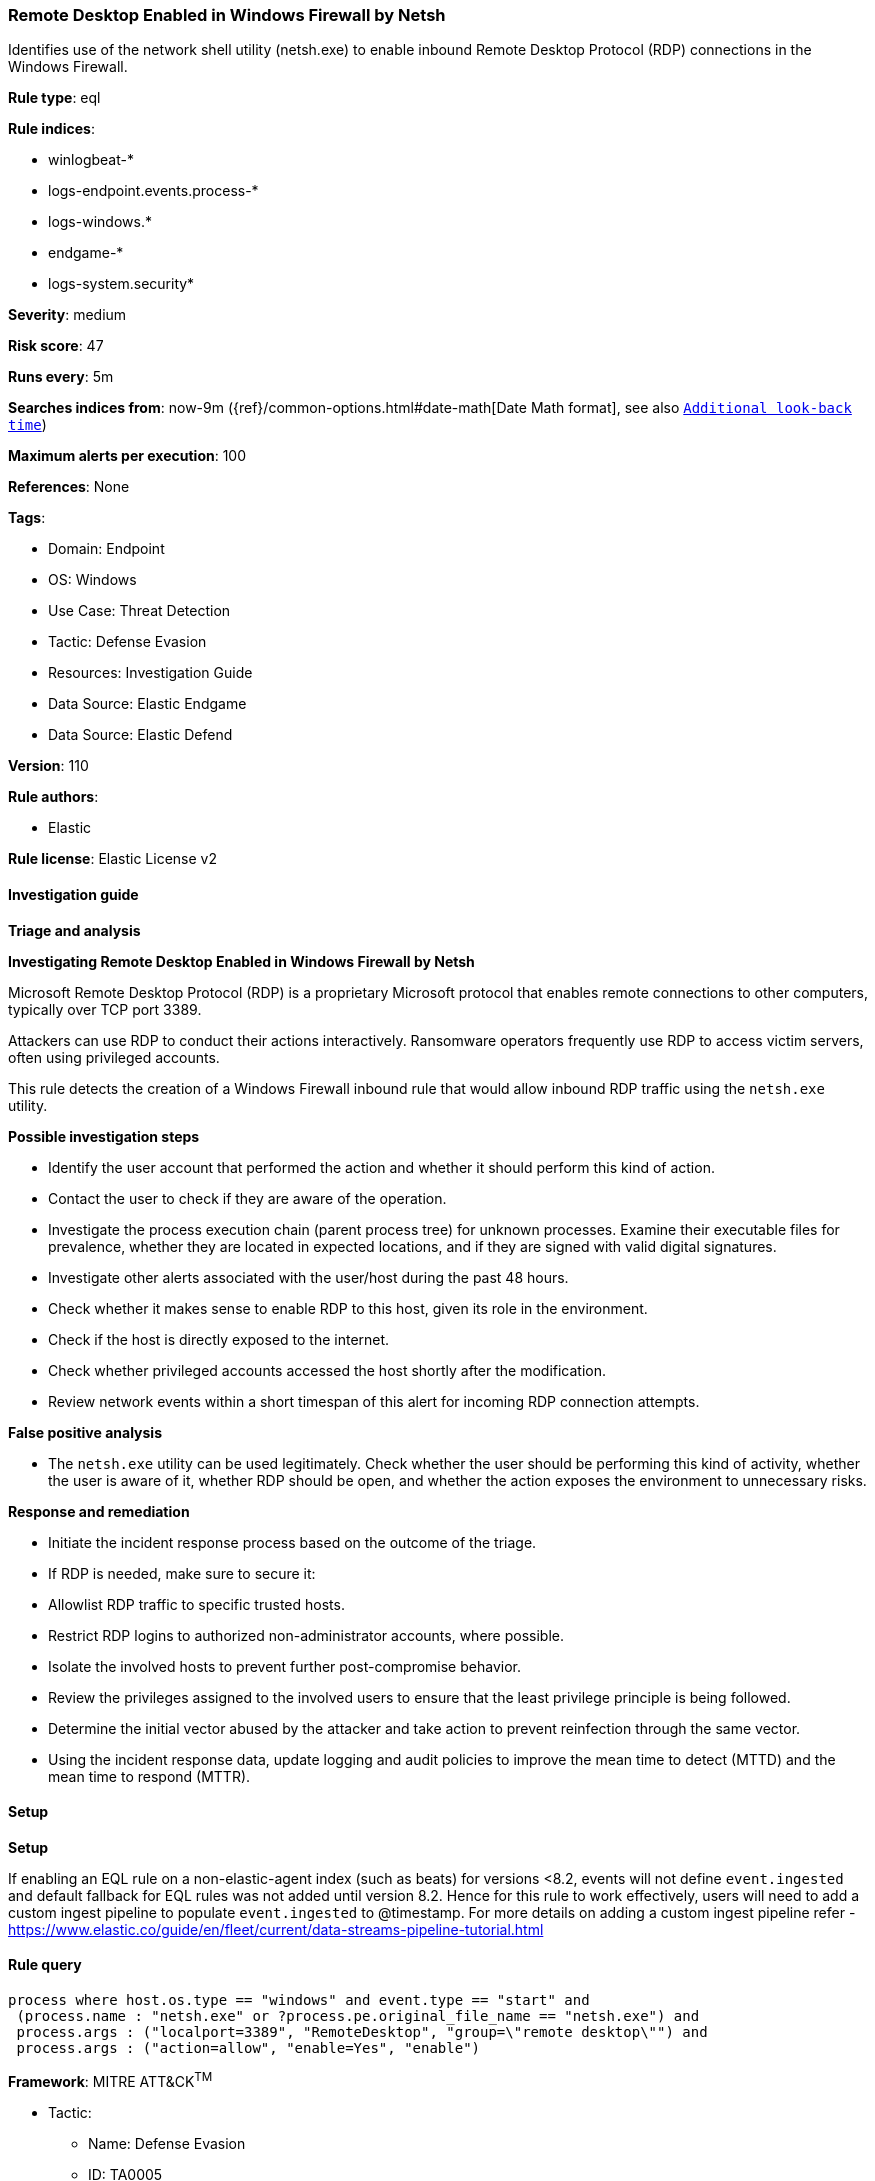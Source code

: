 [[remote-desktop-enabled-in-windows-firewall-by-netsh]]
=== Remote Desktop Enabled in Windows Firewall by Netsh

Identifies use of the network shell utility (netsh.exe) to enable inbound Remote Desktop Protocol (RDP) connections in the Windows Firewall.

*Rule type*: eql

*Rule indices*: 

* winlogbeat-*
* logs-endpoint.events.process-*
* logs-windows.*
* endgame-*
* logs-system.security*

*Severity*: medium

*Risk score*: 47

*Runs every*: 5m

*Searches indices from*: now-9m ({ref}/common-options.html#date-math[Date Math format], see also <<rule-schedule, `Additional look-back time`>>)

*Maximum alerts per execution*: 100

*References*: None

*Tags*: 

* Domain: Endpoint
* OS: Windows
* Use Case: Threat Detection
* Tactic: Defense Evasion
* Resources: Investigation Guide
* Data Source: Elastic Endgame
* Data Source: Elastic Defend

*Version*: 110

*Rule authors*: 

* Elastic

*Rule license*: Elastic License v2


==== Investigation guide



*Triage and analysis*



*Investigating Remote Desktop Enabled in Windows Firewall by Netsh*


Microsoft Remote Desktop Protocol (RDP) is a proprietary Microsoft protocol that enables remote connections to other computers, typically over TCP port 3389.

Attackers can use RDP to conduct their actions interactively. Ransomware operators frequently use RDP to access victim servers, often using privileged accounts.

This rule detects the creation of a Windows Firewall inbound rule that would allow inbound RDP traffic using the `netsh.exe` utility.


*Possible investigation steps*


- Identify the user account that performed the action and whether it should perform this kind of action.
- Contact the user to check if they are aware of the operation.
- Investigate the process execution chain (parent process tree) for unknown processes. Examine their executable files for prevalence, whether they are located in expected locations, and if they are signed with valid digital signatures.
- Investigate other alerts associated with the user/host during the past 48 hours.
- Check whether it makes sense to enable RDP to this host, given its role in the environment.
- Check if the host is directly exposed to the internet.
- Check whether privileged accounts accessed the host shortly after the modification.
- Review network events within a short timespan of this alert for incoming RDP connection attempts.


*False positive analysis*


- The `netsh.exe` utility can be used legitimately. Check whether the user should be performing this kind of activity, whether the user is aware of it, whether RDP should be open, and whether the action exposes the environment to unnecessary risks.


*Response and remediation*


- Initiate the incident response process based on the outcome of the triage.
- If RDP is needed, make sure to secure it:
  - Allowlist RDP traffic to specific trusted hosts.
  - Restrict RDP logins to authorized non-administrator accounts, where possible.
- Isolate the involved hosts to prevent further post-compromise behavior.
- Review the privileges assigned to the involved users to ensure that the least privilege principle is being followed.
- Determine the initial vector abused by the attacker and take action to prevent reinfection through the same vector.
- Using the incident response data, update logging and audit policies to improve the mean time to detect (MTTD) and the mean time to respond (MTTR).


==== Setup



*Setup*


If enabling an EQL rule on a non-elastic-agent index (such as beats) for versions <8.2,
events will not define `event.ingested` and default fallback for EQL rules was not added until version 8.2.
Hence for this rule to work effectively, users will need to add a custom ingest pipeline to populate
`event.ingested` to @timestamp.
For more details on adding a custom ingest pipeline refer - https://www.elastic.co/guide/en/fleet/current/data-streams-pipeline-tutorial.html


==== Rule query


[source, js]
----------------------------------
process where host.os.type == "windows" and event.type == "start" and
 (process.name : "netsh.exe" or ?process.pe.original_file_name == "netsh.exe") and
 process.args : ("localport=3389", "RemoteDesktop", "group=\"remote desktop\"") and
 process.args : ("action=allow", "enable=Yes", "enable")

----------------------------------

*Framework*: MITRE ATT&CK^TM^

* Tactic:
** Name: Defense Evasion
** ID: TA0005
** Reference URL: https://attack.mitre.org/tactics/TA0005/
* Technique:
** Name: Impair Defenses
** ID: T1562
** Reference URL: https://attack.mitre.org/techniques/T1562/
* Sub-technique:
** Name: Disable or Modify System Firewall
** ID: T1562.004
** Reference URL: https://attack.mitre.org/techniques/T1562/004/
